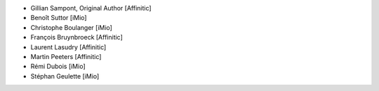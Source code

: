 - Gillian Sampont, Original Author [Affinitic]
- Benoît Suttor [iMio]
- Christophe Boulanger [iMio]
- François Bruynbroeck [Affinitic]
- Laurent Lasudry [Affinitic]
- Martin Peeters [Affinitic]
- Rémi Dubois [iMio]
- Stéphan Geulette [iMio]
